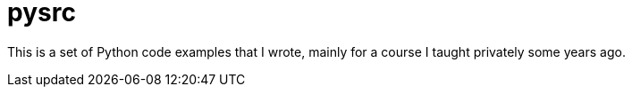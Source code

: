 = pysrc

This is a set of Python code examples that I wrote, mainly for a course I taught privately
some years ago. 
